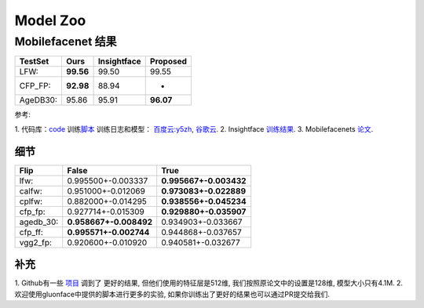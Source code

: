 Model Zoo
=========

Mobilefacenet 结果
~~~~~~~~~~~~~~~~~~

+------------+-------------+---------------+-------------+
| TestSet    | Ours        | Insightface   | Proposed    |
+============+=============+===============+=============+
| LFW:       | **99.56**   | 99.50         | 99.55       |
+------------+-------------+---------------+-------------+
| CFP\_FP:   | **92.98**   | 88.94         | -           |
+------------+-------------+---------------+-------------+
| AgeDB30:   | 95.86       | 95.91         | **96.07**   |
+------------+-------------+---------------+-------------+

参考:

1. 代码库：`code <https://github.com/THUFutureLab/gluon-face>`__
训练\ `脚本 <https://github.com/THUFutureLab/gluon-face/blob/master/scripts/mobilefacenet-arcface.sh>`__
训练日志和模型： \ `百度云:y5zh <https://pan.baidu.com/s/13Diy2jS1rkbWEZuQ5J8wjg>`__,
`谷歌云 <https://drive.google.com/file/d/1RXXb19GhjX04ZjmYhsFW1CSMpRyU9CiP/view?usp=sharing>`__.
2. Insightface `训练结果 <https://github.com/deepinsight/insightface/issues/214>`__.
3. Mobilefacenets `论文 <https://arxiv.org/pdf/1804.07573.pdf>`__.

细节
^^^^

+--------------+--------------------------+--------------------------+
| Flip         | False                    | True                     |
+==============+==========================+==========================+
| lfw:         | 0.995500+-0.003337       | **0.995667+-0.003432**   |
+--------------+--------------------------+--------------------------+
| calfw:       | 0.951000+-0.012069       | **0.973083+-0.022889**   |
+--------------+--------------------------+--------------------------+
| cplfw:       | 0.882000+-0.014295       | **0.938556+-0.045234**   |
+--------------+--------------------------+--------------------------+
| cfp\_fp:     | 0.927714+-0.015309       | **0.929880+-0.035907**   |
+--------------+--------------------------+--------------------------+
| agedb\_30:   | **0.958667+-0.008492**   | 0.934903+-0.033667       |
+--------------+--------------------------+--------------------------+
| cfp\_ff:     | **0.995571+-0.002744**   | 0.944868+-0.037657       |
+--------------+--------------------------+--------------------------+
| vgg2\_fp:    | 0.920600+-0.010920       | 0.940581+-0.032677       |
+--------------+--------------------------+--------------------------+

补充
^^^^

1. Github有一些 `项目 <https://github.com/qidiso/mobilefacenet-V2>`_ 调到了
更好的结果, 但他们使用的特征层是512维, 我们按照原论文中的设置是128维, 模型大小只有4.1M.
2. 欢迎使用gluonface中提供的脚本进行更多的实验, 如果你训练出了更好的结果也可以通过PR提交给我们.